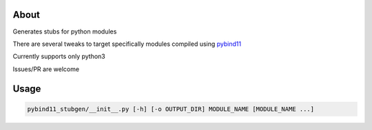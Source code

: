 About
=====

Generates stubs for python modules

There are several tweaks to target specifically modules compiled using `pybind11 <https://github.com/pybind/pybind11>`_

Currently supports only python3

Issues/PR are welcome

Usage 
=====


.. code:: bash

    pybind11_stubgen/__init__.py [-h] [-o OUTPUT_DIR] MODULE_NAME [MODULE_NAME ...]
